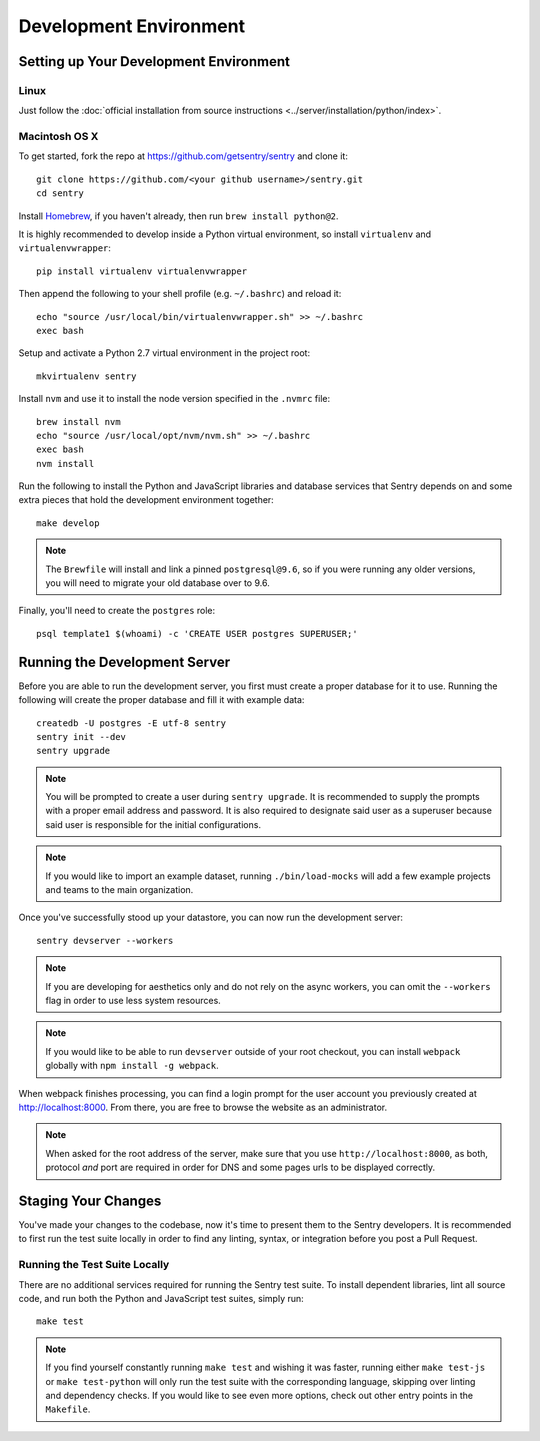 Development Environment
=======================

Setting up Your Development Environment
---------------------------------------

Linux
''''''''''''''
Just follow the :doc:`official installation from source instructions <../server/installation/python/index>`.

Macintosh OS X
''''''''''''''

To get started, fork the repo at https://github.com/getsentry/sentry and clone it::

    git clone https://github.com/<your github username>/sentry.git
    cd sentry

Install `Homebrew <http://brew.sh>`_, if you haven't already, then run ``brew install python@2``.

It is highly recommended to develop inside a Python virtual environment, so install ``virtualenv``
and ``virtualenvwrapper``::

    pip install virtualenv virtualenvwrapper

Then append the following to your shell profile (e.g. ``~/.bashrc``) and reload it::

    echo "source /usr/local/bin/virtualenvwrapper.sh" >> ~/.bashrc
    exec bash

Setup and activate a Python 2.7 virtual environment in the project root::

    mkvirtualenv sentry

Install ``nvm`` and use it to install the node version specified in the ``.nvmrc`` file::

    brew install nvm
    echo "source /usr/local/opt/nvm/nvm.sh" >> ~/.bashrc
    exec bash
    nvm install

Run the following to install the Python and JavaScript libraries and database services that Sentry
depends on and some extra pieces that hold the development environment together::

    make develop

.. note:: The ``Brewfile`` will install and link a pinned ``postgresql@9.6``, so if you were running
  any older versions, you will need to migrate your old database over to 9.6.

Finally, you'll need to create the ``postgres`` role::

    psql template1 $(whoami) -c 'CREATE USER postgres SUPERUSER;'


Running the Development Server
------------------------------

Before you are able to run the development server, you first must create a proper database
for it to use. Running the following will create the proper database and fill it with example
data::

    createdb -U postgres -E utf-8 sentry
    sentry init --dev
    sentry upgrade

.. note:: You will be prompted to create a user during ``sentry upgrade``. It is recommended
  to supply the prompts with a proper email address and password. It is also required to
  designate said user as a superuser because said user is responsible for the initial
  configurations.

.. note:: If you would like to import an example dataset, running ``./bin/load-mocks`` will
  add a few example projects and teams to the main organization.


Once you've successfully stood up your datastore, you can now run the development server::

    sentry devserver --workers

.. note:: If you are developing for aesthetics only and do not rely on the async workers,
  you can omit the ``--workers`` flag in order to use less system resources.

.. note:: If you would like to be able to run ``devserver`` outside of your root checkout,
  you can install ``webpack`` globally with ``npm install -g webpack``.

When webpack finishes processing, you can find a login prompt for the user account you previously
created at `<http://localhost:8000>`_. From there, you are free to browse the website as an
administrator.

.. note:: When asked for the root address of the server, make sure that you use ``http://localhost:8000``, as both, protocol *and* port are required in order for DNS and some pages urls to be displayed correctly.


Staging Your Changes
--------------------

You've made your changes to the codebase, now it's time to present them to the Sentry developers.
It is recommended to first run the test suite locally in order to find any linting, syntax, or
integration before you post a Pull Request.

Running the Test Suite Locally
''''''''''''''''''''''''''''''
There are no additional services required for running the Sentry test suite. To install dependent
libraries, lint all source code, and run both the Python and JavaScript test suites, simply run::

    make test

.. note:: If you find yourself constantly running ``make test`` and wishing it was faster, running
  either ``make test-js`` or ``make test-python`` will only run the test suite with the
  corresponding language, skipping over linting and dependency checks. If you would like to see
  even more options, check out other entry points in the ``Makefile``.
